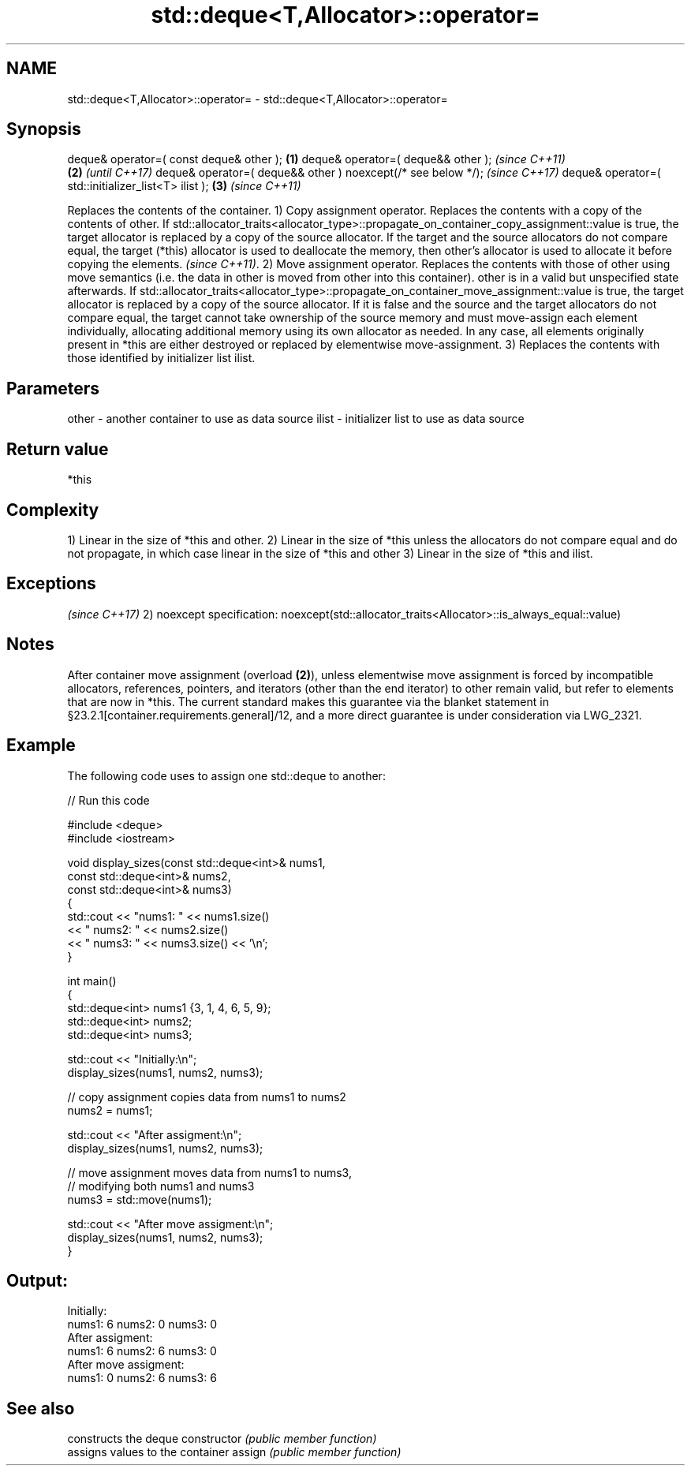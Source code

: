 .TH std::deque<T,Allocator>::operator= 3 "2020.03.24" "http://cppreference.com" "C++ Standard Libary"
.SH NAME
std::deque<T,Allocator>::operator= \- std::deque<T,Allocator>::operator=

.SH Synopsis

deque& operator=( const deque& other );                      \fB(1)\fP
deque& operator=( deque&& other );                                   \fI(since C++11)\fP
                                                             \fB(2)\fP     \fI(until C++17)\fP
deque& operator=( deque&& other ) noexcept(/* see below */);         \fI(since C++17)\fP
deque& operator=( std::initializer_list<T> ilist );              \fB(3)\fP \fI(since C++11)\fP

Replaces the contents of the container.
1) Copy assignment operator. Replaces the contents with a copy of the contents of other.
If std::allocator_traits<allocator_type>::propagate_on_container_copy_assignment::value is true, the target allocator is replaced by a copy of the source allocator. If the target and the source allocators do not compare equal, the target (*this) allocator is used to deallocate the memory, then other's allocator is used to allocate it before copying the elements.
\fI(since C++11)\fP.
2) Move assignment operator. Replaces the contents with those of other using move semantics (i.e. the data in other is moved from other into this container). other is in a valid but unspecified state afterwards. If std::allocator_traits<allocator_type>::propagate_on_container_move_assignment::value is true, the target allocator is replaced by a copy of the source allocator. If it is false and the source and the target allocators do not compare equal, the target cannot take ownership of the source memory and must move-assign each element individually, allocating additional memory using its own allocator as needed. In any case, all elements originally present in *this are either destroyed or replaced by elementwise move-assignment.
3) Replaces the contents with those identified by initializer list ilist.

.SH Parameters


other - another container to use as data source
ilist - initializer list to use as data source


.SH Return value

*this

.SH Complexity

1) Linear in the size of *this and other.
2) Linear in the size of *this unless the allocators do not compare equal and do not propagate, in which case linear in the size of *this and other
3) Linear in the size of *this and ilist.


.SH Exceptions
                                                                   \fI(since C++17)\fP
2)
noexcept specification:
noexcept(std::allocator_traits<Allocator>::is_always_equal::value)


.SH Notes

After container move assignment (overload \fB(2)\fP), unless elementwise move assignment is forced by incompatible allocators, references, pointers, and iterators (other than the end iterator) to other remain valid, but refer to elements that are now in *this. The current standard makes this guarantee via the blanket statement in §23.2.1[container.requirements.general]/12, and a more direct guarantee is under consideration via LWG_2321.

.SH Example

The following code uses  to assign one std::deque to another:

// Run this code

  #include <deque>
  #include <iostream>

  void display_sizes(const std::deque<int>& nums1,
                     const std::deque<int>& nums2,
                     const std::deque<int>& nums3)
  {
      std::cout << "nums1: " << nums1.size()
                << " nums2: " << nums2.size()
                << " nums3: " << nums3.size() << '\\n';
  }

  int main()
  {
      std::deque<int> nums1 {3, 1, 4, 6, 5, 9};
      std::deque<int> nums2;
      std::deque<int> nums3;

      std::cout << "Initially:\\n";
      display_sizes(nums1, nums2, nums3);

      // copy assignment copies data from nums1 to nums2
      nums2 = nums1;

      std::cout << "After assigment:\\n";
      display_sizes(nums1, nums2, nums3);

      // move assignment moves data from nums1 to nums3,
      // modifying both nums1 and nums3
      nums3 = std::move(nums1);

      std::cout << "After move assigment:\\n";
      display_sizes(nums1, nums2, nums3);
  }

.SH Output:

  Initially:
  nums1: 6 nums2: 0 nums3: 0
  After assigment:
  nums1: 6 nums2: 6 nums3: 0
  After move assigment:
  nums1: 0 nums2: 6 nums3: 6


.SH See also


              constructs the deque
constructor   \fI(public member function)\fP
              assigns values to the container
assign        \fI(public member function)\fP




